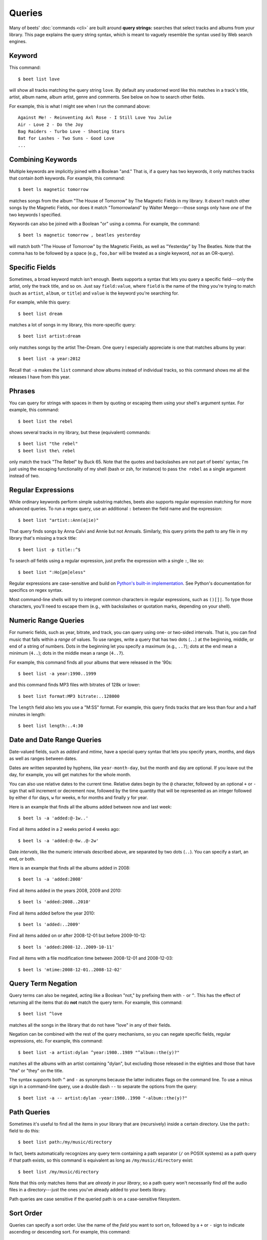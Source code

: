 Queries
=======

Many of beets' :doc:`commands <cli>` are built around **query strings:**
searches that select tracks and albums from your library. This page explains the
query string syntax, which is meant to vaguely resemble the syntax used by Web
search engines.

Keyword
-------

This command::

    $ beet list love

will show all tracks matching the query string ``love``. By default any unadorned word like this matches in a track's  title, artist, album name, album artist, genre and comments. See below on how to search other fields.

For example, this is what I might see when I run the command above::

    Against Me! - Reinventing Axl Rose - I Still Love You Julie
    Air - Love 2 - Do the Joy
    Bag Raiders - Turbo Love - Shooting Stars
    Bat for Lashes - Two Suns - Good Love
    ...

.. _combiningqueries:

Combining Keywords
------------------

Multiple keywords are implicitly joined with a Boolean "and." That is, if a
query has two keywords, it only matches tracks that contain *both* keywords. For
example, this command::

    $ beet ls magnetic tomorrow

matches songs from the album "The House of Tomorrow" by The Magnetic Fields in
my library. It *doesn't* match other songs by the Magnetic Fields, nor does it
match "Tomorrowland" by Walter Meego---those songs only have *one* of the two
keywords I specified.

Keywords can also be joined with a Boolean "or" using a comma. For example,
the command::

    $ beet ls magnetic tomorrow , beatles yesterday

will match both "The House of Tomorrow" by the Magnetic Fields, as well as
"Yesterday" by The Beatles. Note that the comma has to be followed by a space
(e.g., ``foo,bar`` will be treated as a single keyword, *not* as an OR-query).

Specific Fields
---------------

Sometimes, a broad keyword match isn't enough. Beets supports a syntax that lets
you query a specific field---only the artist, only the track title, and so on.
Just say ``field:value``, where ``field`` is the name of the thing you're trying
to match (such as ``artist``, ``album``, or ``title``) and ``value`` is the
keyword you're searching for.

For example, while this query::

    $ beet list dream

matches a lot of songs in my library, this more-specific query::

    $ beet list artist:dream

only matches songs by the artist The-Dream. One query I especially appreciate is
one that matches albums by year::

    $ beet list -a year:2012

Recall that ``-a`` makes the ``list`` command show albums instead of individual
tracks, so this command shows me all the releases I have from this year.

Phrases
-------

You can query for strings with spaces in them by quoting or escaping them using
your shell's argument syntax. For example, this command::

    $ beet list the rebel

shows several tracks in my library, but these (equivalent) commands::

    $ beet list "the rebel"
    $ beet list the\ rebel

only match the track "The Rebel" by Buck 65. Note that the quotes and
backslashes are not part of beets' syntax; I'm just using the escaping
functionality of my shell (bash or zsh, for instance) to pass ``the rebel`` as a
single argument instead of two.

.. _regex:

Regular Expressions
-------------------

While ordinary keywords perform simple substring matches, beets also supports
regular expression matching for more advanced queries. To run a regex query, use
an additional ``:`` between the field name and the expression::

    $ beet list "artist::Ann(a|ie)"

That query finds songs by Anna Calvi and Annie but not Annuals. Similarly, this
query prints the path to any file in my library that's missing a track title::

    $ beet list -p title::^$

To search *all* fields using a regular expression, just prefix the expression
with a single ``:``, like so::

    $ beet list ":Ho[pm]eless"

Regular expressions are case-sensitive and build on `Python's built-in
implementation`_. See Python's documentation for specifics on regex syntax.

Most command-line shells will try to interpret common characters in regular
expressions, such as ``()[]|``. To type those characters, you'll need to
escape them (e.g., with backslashes or quotation marks, depending on your
shell).

.. _Python's built-in implementation: http://docs.python.org/library/re.html


.. _numericquery:

Numeric Range Queries
---------------------

For numeric fields, such as year, bitrate, and track, you can query using one-
or two-sided intervals. That is, you can find music that falls within a
*range* of values. To use ranges, write a query that has two dots (``..``) at
the beginning, middle, or end of a string of numbers. Dots in the beginning
let you specify a maximum (e.g., ``..7``); dots at the end mean a minimum
(``4..``); dots in the middle mean a range (``4..7``).

For example, this command finds all your albums that were released in the
'90s::

    $ beet list -a year:1990..1999

and this command finds MP3 files with bitrates of 128k or lower::

    $ beet list format:MP3 bitrate:..128000

The ``length`` field also lets you use a "M:SS" format. For example, this
query finds tracks that are less than four and a half minutes in length::

    $ beet list length:..4:30


.. _datequery:

Date and Date Range Queries
---------------------------

Date-valued fields, such as *added* and *mtime*, have a special query syntax
that lets you specify years, months, and days as well as ranges between dates.

Dates are written separated by hyphens, like ``year-month-day``, but the month
and day are optional. If you leave out the day, for example, you will get
matches for the whole month.

You can also use relative dates to the current time.
Relative dates begin by the ``@`` character, followed by an optional ``+`` or
``-`` sign that will increment or decrement now, followed by the time quantity
that will be represented as an integer followed by either ``d`` for days, ``w``
for weeks, ``m`` for months and finally ``y`` for year.

Here is an example that finds all the albums added between now and last week::

    $ beet ls -a 'added:@-1w..'

Find all items added in a 2 weeks period 4  weeks ago::

    $ beet ls -a 'added:@-6w..@-2w'

Date *intervals*, like the numeric intervals described above, are separated by
two dots (``..``). You can specify a start, an end, or both.

Here is an example that finds all the albums added in 2008::

    $ beet ls -a 'added:2008'

Find all items added in the years 2008, 2009 and 2010::

    $ beet ls 'added:2008..2010'

Find all items added before the year 2010::

    $ beet ls 'added:..2009'

Find all items added on or after 2008-12-01 but before 2009-10-12::

    $ beet ls 'added:2008-12..2009-10-11'

Find all items with a file modification time between 2008-12-01 and
2008-12-03::

    $ beet ls 'mtime:2008-12-01..2008-12-02'


.. _not_query:

Query Term Negation
-------------------

Query terms can also be negated, acting like a Boolean "not," by prefixing
them with ``-`` or ``^``. This has the effect of returning all the items that
do **not** match the query term. For example, this command::

    $ beet list ^love

matches all the songs in the library that do not have "love" in any of their
fields.

Negation can be combined with the rest of the query mechanisms, so you can
negate specific fields, regular expressions, etc. For example, this command::

    $ beet list -a artist:dylan ^year:1980..1989 "^album::the(y)?"

matches all the albums with an artist containing "dylan", but excluding those
released in the eighties and those that have "the" or "they" on the title.

The syntax supports both ``^`` and ``-`` as synonyms because the latter
indicates flags on the command line. To use a minus sign in a command-line
query, use a double dash ``--`` to separate the options from the query::

    $ beet list -a -- artist:dylan -year:1980..1990 "-album::the(y)?"

.. _pathquery:

Path Queries
------------

Sometimes it's useful to find all the items in your library that are
(recursively) inside a certain directory. Use the ``path:`` field to do this::

    $ beet list path:/my/music/directory

In fact, beets automatically recognizes any query term containing a path
separator (``/`` on POSIX systems) as a path query if that path exists, so this
command is equivalent as long as ``/my/music/directory`` exist::

    $ beet list /my/music/directory

Note that this only matches items that are *already in your library*, so a path
query won't necessarily find *all* the audio files in a directory---just the
ones you've already added to your beets library.

Path queries are case sensitive if the queried path is on a case-sensitive
filesystem.

.. _query-sort:

Sort Order
----------

Queries can specify a sort order. Use the name of the `field` you want to sort
on, followed by a ``+`` or ``-`` sign to indicate ascending or descending
sort. For example, this command::

    $ beet list -a year+

will list all albums in chronological order. You can also specify several sort
orders, which will be used in the same order as they appear in your query::

    $ beet list -a genre+ year+

This command will sort all albums by genre and, in each genre, in chronological
order.

The ``artist`` and ``albumartist`` keys are special: they attempt to use their
corresponding ``artist_sort`` and ``albumartist_sort`` fields for sorting
transparently (but fall back to the ordinary fields when those are empty).

Lexicographic sorts are case insensitive by default, resulting in the following
sort order: ``Bar foo Qux``. This behavior can be changed with the
:ref:`sort_case_insensitive` configuration option. Case sensitive sort will
result in lower-case values being placed after upper-case values, e.g.,
``Bar Qux foo``.

Note that when sorting by fields that are not present on all items (such as
flexible fields, or those defined by plugins) in *ascending* order,  the items
that lack that particular field will be listed at the *beginning* of the list.

You can set the default sorting behavior with the :ref:`sort_item` and
:ref:`sort_album` configuration options.
